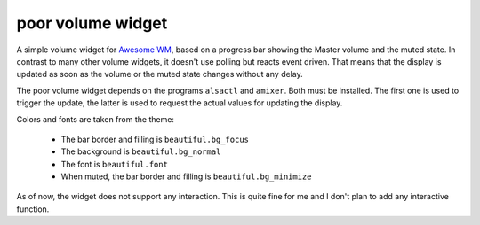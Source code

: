 poor volume widget
==================

A simple volume widget for `Awesome WM`_, based on a progress bar showing the Master volume and the muted state.
In contrast to many other volume widgets, it doesn't use polling but reacts event driven. That means that the display is updated as soon as the volume or the muted state changes without any delay.

The poor volume widget depends on the programs ``alsactl`` and ``amixer``. Both must be installed. The first one is used to trigger the update, the latter is used to request the actual values for updating the display.

.. image:: poor_volume_widget_example.png

Colors and fonts are taken from the theme:

 * The bar border and filling is ``beautiful.bg_focus``
 * The background is ``beautiful.bg_normal``
 * The font is ``beautiful.font``
 * When muted, the bar border and filling is ``beautiful.bg_minimize``

As of now, the widget does not support any interaction. This is quite fine for me and I don't plan to add any interactive function.
 
 
.. _`Awesome WM`: https://awesomewm.org

